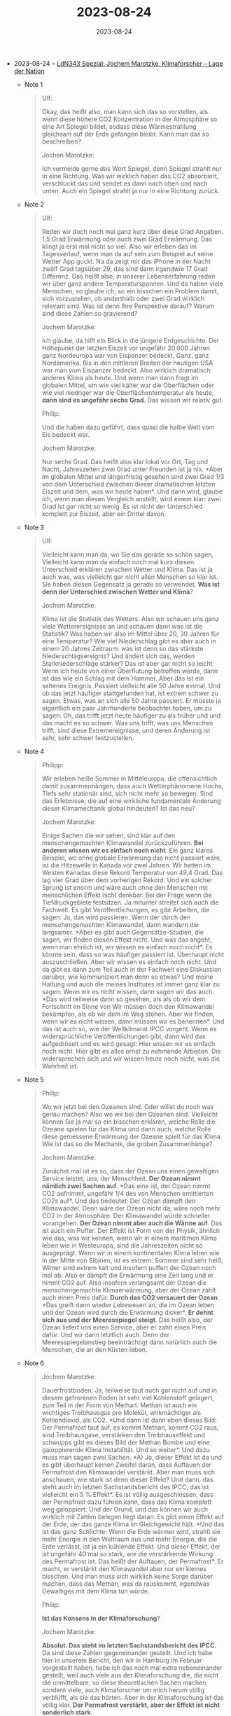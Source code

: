 :PROPERTIES:
:ID:       726684dc-ea7a-4257-b8a9-2b13139ebddb
:END:
#+TITLE: 2023-08-24
#+DATE: 2023-08-24
#+FILETAGS: journal

- 2023-08-24 ◦ [[https://lagedernation.org/podcast/ldn343-spezial-jochem-marotzke-klimaforscher/][LdN343 Spezial: Jochem Marotzke, Klimaforscher – Lage der Nation]]
  - Note 1
    #+begin_quote
    Ulf:

    Okay, das heißt also, man kann sich das so vorstellen, als wenn diese höhere
    CO2 Konzentration in der Atmosphäre so eine Art Spiegel bildet, sodass diese
    Wärmestrahlung gleichsam auf der Erde gefangen bleibt. Kann man das so
    beschreiben?

    Jochen Marotzke:

    Ich vermeide gerne das Wort Spiegel, denn Spiegel strahlt nur in eine
    Richtung. Was wir wirklich haben das CO2 absorbiert, verschluckt das und
    sendet es dann nach oben und nach unten. Auch ein Spiegel strahlt ja nur in
    eine Richtung zurück.
    #+end_quote

  - Note 2
    #+begin_quote
    Ulf:

    Reden wir doch noch mal ganz kurz über diese Grad Angaben. 1,5 Grad Erwärmung
    oder auch zwei Grad Erwärmung. Das klingt ja erst mal nicht so viel. Also wir
    erleben das im Tagesverlauf, wenn man da auf sein zum Beispiel auf seine
    Wetter App guckt. Na da zeigt mir das iPhone in der Nacht zwölf Grad tagsüber
    29, das sind dann irgendwie 17 Grad Differenz. Das heißt also, in unserer
    Lebenserfahrung reden wir über ganz andere Temperaturspannen. Und da haben
    viele Menschen, so glaube ich, so ein bisschen ein Problem damit, sich
    vorzustellen, ob anderthalb oder zwei Grad wirklich relevant sind. Was ist
    denn Ihre Perspektive darauf? Warum sind diese Zahlen so gravierend?

    Jochem Marotzke:

    Ich glaube, da hilft ein Blick in die jüngere Erdgeschichte. Der Höhepunkt
    der letzten Eiszeit vor ungefähr 20.000 Jahren ganz Nordeuropa war von
    Eispanzer bedeckt, Ganz, ganz Nordamerika. Bis in den mittleren Breiten der
    heutigen USA war man vom Eispanzer bedeckt. Also wirklich dramatisch anderes
    Klima als heute. Und wenn man dann fragt im globalen Mittel, um wie viel
    kälter war die Oberflächen oder wie viel niedriger war die
    Oberflächentemperatur als heute, *dann sind es ungefähr sechs Grad*. Das wissen
    wir relativ gut.

    Philip:

    Und die haben dazu geführt, dass quasi die halbe Welt vom Eis bedeckt war.

    Jochem Marotzke:

    Nur sechs Grad. Das heißt also klar lokal vor Ort, Tag und Nacht,
    Jahreszeiten zwei Grad unter Freunden ist ja nix. *Aber im globalen Mittel und
    längerfristig gesehen sind zwei Grad 1/3 von dem Unterschied zwischen dieser
    dramatischen letzten Eiszeit und dem, was wir heute haben*. Und dann wird,
    glaube ich, wenn man diesen Vergleich anstellt, wird einem klar: zwei Grad
    ist gar nicht so wenig. Es ist nicht der Unterschied komplett zur Eiszeit,
    aber ein Drittel davon.
    #+end_quote

  - Note 3
    #+begin_quote
    Ulf:

    Vielleicht kann man da, wo Sie das gerade so schön sagen, Vielleicht kann
    man da einfach noch mal kurz diesen Unterschied erklären zwischen Wetter und
    Klima. Das ist ja auch was, was vielleicht gar nicht allen Menschen so klar
    ist. Sie haben diesen Gegensatz ja gerade so verwendet. *Was ist denn der
    Unterschied zwischen Wetter und Klima*?

    Jochem Marotzke:

    Klima ist die Statistik des Wetters. Also wir schauen uns ganz viele
    Wetterereignisse an und schauen dann was ist die Statistik? Was haben wir
    also im Mittel über 20, 30 Jahren für eine Temperatur? Wie viel Niederschlag
    gibt es aber auch in einem 20 Jahres Zeitraum: was ist denn so das stärkste
    Niederschlagsereignis? Und ändert sich das, werden Starkniederschläge
    stärker? Das ist aber gar nicht so leicht. Wenn ich heute von einer
    Überflutung betroffen werde, dann ist das wie ein Schlag mit dem Hammer.
    Aber das ist ein seltenes Ereignis. Passiert vielleicht alle 50 Jahre
    einmal. Und ob das jetzt häufiger stattgefunden hat, ist extrem schwer zu
    sagen. Etwas, was an sich alle 50 Jahre passiert. Er müsste ja eigentlich
    ein paar Jahrhunderte beobachtet haben, um zu sagen: Oh, das trifft jetzt
    heute häufiger zu als früher und und das macht es so schwer. Was uns trifft,
    was uns Menschen trifft, sind diese Extremereignisse, und deren Änderung ist
    sehr, sehr schwer festzustellen.
    #+end_quote

  - Note 4
    #+begin_quote
    Philipp:

    Wir erleben heiße Sommer in Mitteleuropa, die offensichtlich damit
    zusammenhängen, dass auch Wetterphänomene Hochs, Tiefs sehr stationär sind,
    sich nicht mehr so bewegen. Sind das Erlebnisse, die auf eine wirkliche
    fundamentale Änderung dieser Klimamechanik global hindeuten? Ist das neu?

    Jochem Marotzke:

    Einige Sachen die wir sehen, sind klar auf den menschengemachten Klimawandel
    zurückzuführen. *Bei anderen wissen wir es einfach noch nicht*. Ein ganz
    klares Beispiel, wo ohne globale Erwärmung das nicht passiert wäre, ist die
    Hitzewelle in Kanada vor zwei Jahren. Wir hatten im Westen Kanadas diese
    Rekord Temperatur von 49,4 Grad. Das lag vier Grad über dem vorherigen
    Rekord. Und ein solcher Sprung ist enorm und wäre auch ohne den Menschen mit
    menschlichen Effekt nicht denkbar. Bei der Frage wenn die Tiefdruckgebiete
    festsitzen. Ja mitunter streitet sich auch die Fachwelt. Es gibt
    Veröffentlichungen, es gibt Arbeiten, die sagen: Ja, das wird passieren.
    Wenn der durch den menschengemachten Klimawandel, dann wandern die
    langsamer. *Aber es gibt auch Gegensätze-Studien, die sagen, wir finden
    diesen Effekt nicht. Und was das angeht, wenn man ehrlich ist, wir wissen es
    einfach noch nicht*. Es könnte sein, dass so was häufiger passiert ist.
    Überhaupt nicht auszuschließen. Aber wir wissen es einfach noch nicht. Und
    da gibt es dann zum Teil auch in der Fachwelt eine Diskussion darüber, wie
    kommuniziert man denn so etwas? Und meine Haltung und auch die meines
    Institutes ist immer ganz klar zu sagen: Wenn wir es nicht wissen, dann
    sagen wir das auch. *Das wird teilweise dann so gesehen, als als ob wir dem
    Fortschritt im Sinne von Wir müssen doch den Klimawandel bekämpfen, als ob
    wir dem im Weg stehen. Aber wir finden, wenn wir es nicht wissen, dann
    müssen wir es benennen*. Und das ist auch so, wie der Weltklimarat IPCC
    vorgeht. Wenn es widersprüchliche Veröffentlichungen gibt, dann wird das
    aufgedröselt und es wird gesagt: Hier wissen wir es einfach noch nicht. Hier
    gibt es alles ernst zu nehmende Arbeiten. Die widersprechen sich und wir
    wissen heute noch nicht, was die Wahrheit ist.

    #+end_quote

  - Note 5
    #+begin_quote
    Philip:

    Wo wir jetzt bei den Ozeanen sind. Oder willst du noch was genau machen?
    Also wo wir bei den Ozeanen sind. Vielleicht können Sie ja mal so ein
    bisschen erklären, welche Rolle die Ozeane spielen für das Klima und dann
    auch, welche Rolle diese gemessene Erwärmung der Ozeane spielt für das
    Klima. Wie ist das so die Mechanik, die groben Zusammenhänge?

    Jochem Marotzke:

    Zunächst mal ist es so, dass der Ozean uns einen gewaltigen Service leistet,
    uns, der Menschheit. *Der Ozean nimmt nämlich zwei Sachen auf*. *Das eine ist,
    der Ozean nimmt CO2 aufnimmt, ungefähr 1/4 des von Menschen emittierten CO2s
    auf*. Und das bedeutet: Der Ozean dämpft den Klimawandel. Denn wäre der
    Ozean nicht da, wäre noch mehr CO2 in der Atmosphäre. Der Klimawandel würde
    schneller vorangehen. *Der Ozean nimmt aber auch die Wärme auf*. Das ist auch
    ein Puffer. Der Effekt ist Form von der Physik, ähnlich wie das, was wir
    kennen, wenn wir in einem maritimen Klima leben wie in Westeuropa, sind die
    Jahreszeiten nicht so ausgeprägt. Wenn wir in einem kontinentalen Klima
    leben wie in der Mitte von Sibirien, ist es extrem. Sommer sind sehr heiß,
    Winter sind extrem kalt und insofern puffert der Ozean noch mal ab. Also er
    dämpft die Erwärmung eine Zeit lang und er nimmt CO2 auf. Also insofern
    verlangsamt der Ozean die menschengemachte Klimaerwärmung, aber der Ozean
    zahlt auch einen Preis dafür. *Durch das CO2 versauert der Ozean*. *Das greift
    dann wieder Lebewesen an, die im Ozean leben und der Ozean wird durch die
    Erwärmung dicker*. *Er dehnt sich aus und der Meeresspiegel steigt*. Das heißt
    also, der Ozean liefert uns einen Service, aber er zahlt einen Preis dafür.
    Und wir dann letztlich auch. Denn der Meeresspiegelanstieg beeinträchtigt
    dann natürlich auch die Menschen, die an den Küsten leben.
    #+end_quote

  - Note 6
    #+begin_quote
    Jochem Marotzke:

    Dauerfrostboden. Ja, teilweise taut auch gar nicht auf und in diesem
    gefrorenen Boden ist sehr viel Kohlenstoff gelagert, zum Teil in der Form
    von Methan. Methan ist auch ein wichtiges Treibhausgas pro Molekül,
    wirkmächtiger als Kohlendioxid, als CO2. *Und dann ist dann eben dieses
    Bild: Der Permafrost taut auf, es kommt Methan, kommt CO2 raus, sind
    Treibhausgase, verstärken den Treibhauseffekt und schwupps gibt es dieses
    Bild der Methan Bombe und eine galoppierende Klima Instabilität. Und so
    weiter*. Und dazu muss man sagen zwei Sachen. *A) Ja, dieser Effekt ist da
    und es gibt überhaupt keinen Zweifel daran, dass Auftauen der Permafrost den
    Klimawandel verstärkt. Aber man muss sich anschauen, wie stark ist denn
    dieser Effekt? Und dann, das steht auch im letzten Sachstandsbericht des
    IPCC, das ist vielleicht ein 5 % Effekt*. Es ist völlig ausgeschlossen, dass
    der Permafrost dazu führen kann, dass das Klima komplett weg galoppiert. Und
    der Grund, und das können wir auch wirklich mit Zahlen belegen liegt daran:
    Es gibt einen Effekt auf der Erde, der das ganze Klima im Gleichgewicht
    hält. *Und das ist das ganz Schlichte: Wenn die Erde wärmer wird, strahlt
    sie mehr Energie in den Weltraum aus und mehr Energie, die die Erde
    verlässt, ist ja ein kühlende Effekt. Und dieser Effekt, der ist ungefähr 40
    mal so stark, wie die verstärkende Wirkung des Permafrost ist. Das heißt der
    Auftauen, der Permafrost*. Er macht, er verstärkt den Klimawandel aber nur
    ein kleines bisschen. Und man muss sich wirklich keine Sorge darüber machen,
    dass das Methan, was da rauskommt, irgendwas Gewaltiges mit dem Klima tun
    würde.

    Philip:

    *Ist das Konsens in der Klimaforschung*?

    Jochem Marotzke:

    *Absolut. Das steht im letzten Sachstandsbericht des IPCC*. Da sind diese
    Zahlen gegeneinander gestellt. Und ich habe hier in unserem Bericht, den
    wir in Hamburg im Februar vorgestellt haben, habe ich das noch mal extra
    nebeneinander gestellt, weil auch viele aus der Klimaforschung die, die
    nicht die unmittelbare, so diese theoretischen Sachen machen, sondern
    viele, auch Klimaforscher um mich herum völlig verblüfft, als sie das
    hörten. Aber in der Klimaforschung ist das völlig klar. *Der Permafrost
    verstärkt, aber der Effekt ist nicht sonderlich stark*.
    #+end_quote

  - Note 7
    #+begin_quote
    Jochem Marotzke:

    Ja, es gibt natürlich diese Überlegungen. Ich bin sehr, sehr skeptisch und
    vielleicht auch im Gegensatz zum Abfangen von CO2. Das hat den großen
    Vorteil, dass das Problem noch ziemlich nah an der Wurzel angeht, nämlich
    die CO2 Konzentration entweder zu verringern oder damit oder dazu zu
    führen, dass sie nicht steigt. Wenn ich die Sonneneinstrahlung reduzieren
    will und Vulkane machen uns ja auch vor, wie es im Prinzip geht, dann habe
    ich eine Reihe von Problemen. Das eine ist, die Effektivität ist noch immer
    nicht geklärt. Wir haben das in Modellen durchgerechnet, aber wir wissen
    auch, dass wir, was diese Elemente angeht, den Modellen selber nur sehr
    mäßig trauen. Also ob die wirklich die Effektivität haben, ist das eine
    Problem. Das zweite Problem ist, wir sind ziemlich sicher, dass wir nicht
    gleichzeitig Temperatur und Niederschlagsmuster auf das, wenn man will
    vorindustrielle Niveau zurückfahren können. Wir verstehen sowieso schlecht,
    wie sich Niederschlag verändert. *Und ich sehe beim großflächigen Einsatz
    von Aerosolen, wie die Stoffe heißen in der Stratosphäre der oberen
    Atmosphäre sehe ich ein gravierendes politisches Problem*. Es scheint so zu
    sein, als ob reiche, mächtige Staaten unilateral so was durchführen können.
    *Und wenn ich mir so durch spiele: die USA, nehmen wir das mächtigste Land
    der Welt, macht das und es verschieben sich Niederschlagsmuster etwa in
    Russland oder in der Ukraine, so dass da, wo früher extrem viel Getreide
    wuchs, jetzt zu wenig ist und die Ernte zurückgeht*. Dann kann ich nicht
    anders, als zu erwarten, dass so etwas zu einem massiven politischen
    Konflikt führt. Und wir wissen, glaube ich, alle durch Unterlassen etwas
    nicht zu tun. Dann mag mir auch schon jemand Böses sein. Und Mag mich
    heftig kritisieren, aber etwas aktiv zu machen und dann möglicherweise was
    anderes verursacht zu haben, das wird vermutlich eine viel handfestere
    politische Antwort erfahren, als einfach etwas nicht zu tun. Und von daher
    fürchte ich, dass wenn wenn diese Art von technischem Klimaschutz betrieben
    wird, dass es zu politischen Verwerfungen kommen wird, die möglicherweise
    in den Schatten stellen, was durch den Klimawandel selbst an politischen
    Verwerfungen passiert.
    #+end_quote

  - Note 8

    #+begin_quote
    Philipp:

    Also *eins der klassischen Argumente* der, ich sage mal Klimaschutz
    bremsenden in Deutschland ist: *Liebe Leute, wir machen in Deutschland 2 %
    der globalen CO2 Emissionen aus*. Die anderen, die hauen weiter auf die
    Sahne und erwärmen die Erde, als gäbe es kein Morgen im wahrsten Sinne des
    Wortes. Nun haben Sie mitgeschrieben an diesem IPCC Bericht. Stimmt das
    denn überhaupt, dass wir in Deutschland quasi die einzigen sind auf der
    ganzen Welt, die sich um CO2 Reduktionen kümmern? Was ist da Ihre
    Perspektive? Wie ist das in anderen Ländern auf der Welt?

    Jochem Marotzke:

    Stimmt natürlich, dass Deutschland für ungefähr 2 % der CO2 Emissionen
    verantwortlich ist, *andererseits Deutschland ein mächtiger Mitspieler in
    der Europäischen Gemeinschaft*. *Die EU liegt schon bei etwas über 20 %*. Die
    EU ist nicht mehr klein. Und es stimmt nicht, dass Deutschland das einzige
    Land ist. Im Gegenteil: *Verglichen mit anderen Ländern und den
    skandinavischen Ländern, aber auch Großbritannien ist Deutschland der
    Emissionsreduktion ziemlich hinterher*. Deutschland ist nicht mehr
    Avantgarde. Deutschland war mal Avantgarde im Erneuerbare Energien Gesetz.
    Dass also, wer ein Windrad im Garten hatte, dafür Geld bekam und dass das
    sicher war, das ist.

    Jochem Marotzke:

    Noch länger, deutlich länger über 20 Jahre. Das war eine Pioniertat von
    Deutschland, die auch in vielen anderen Ländern kopiert wurde. *Heute ist
    Deutschland im Klimaschutz kein Pionier mehr*. *Deutschland bremst eher,
    könnte aber sehr viel mehr tun*. Insofern Es passiert was. Und hier kommt
    aber auch bei der Frage, was passiert global? Da ist natürlich schon
    richtig, solange China seine Emissionen steigert, kann es sozusagen alle
    anderen erdrücken und auch alle anderen Emissionsminderungen
    zunichtemachen. Ist überhaupt keine Frage. Aber es passieren schon paar
    Sachen. China investiert enorm viel, auch in Erneuerbare. China investiert
    auch in Kohlekraftwerke. Aber auch in Erneuerbare. Und ich denke, da kommt
    vielleicht dann doch in dem Fall der Neidfaktor wieder rein, dass, wenn ein
    Land zeigt auch eins wie Deutschland, das mit Bodenschätzen nicht
    reichhaltig gesegnet ist, auch mit Fläche nicht. Wir müssten das im Verbund
    mit europäischen Nachbarn machen, mit Spanien, was Photovoltaik angeht.
    Aber wenn dann andere Länder und vielleicht auch China sieht, boah, den
    geht es aber gut damit, dann denke ich, besteht auch eine Chance, dass
    vielleicht auch China sich dann noch mal extra beeilt. Aber es ist schon
    klar, man, man muss es global sehen. Also man ist, es darf nicht sein.
    Deutschland darf nicht rein nationalstaatliche Lösungen verfolgen. Das kann
    nicht funktionieren. Und man darf sich auch nicht der Illusion hingeben,
    dass wenn wir wie in Deutschland, die alleine die Emissionen oder in der EU
    die Emissionen runterfahren nein, das reicht noch nicht. Es wartet noch
    immer dieser andere dicke Brocken. Auch im Verbund. Ja, vielleicht dadurch
    zu zeigen, es geht uns gut dabei, dass andere Länder das nachmachen wollen.

    #+end_quote
